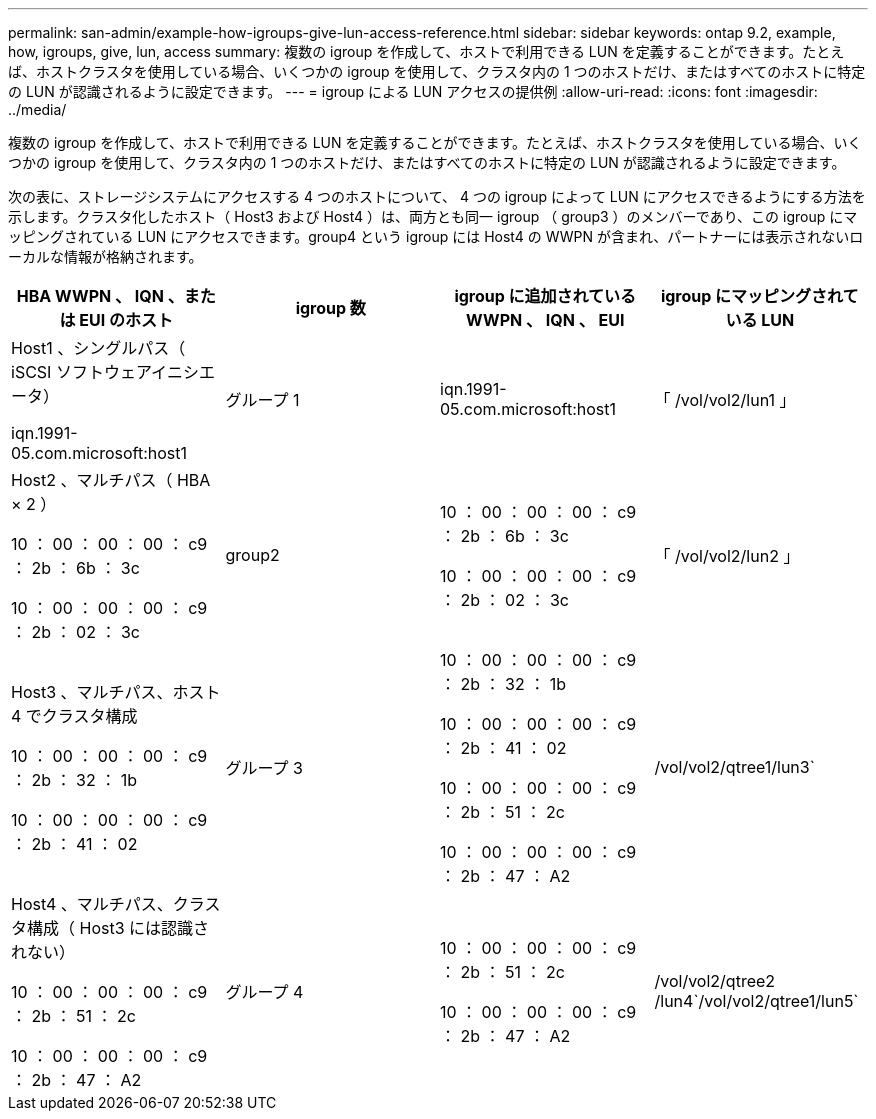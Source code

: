 ---
permalink: san-admin/example-how-igroups-give-lun-access-reference.html 
sidebar: sidebar 
keywords: ontap 9.2, example, how, igroups, give, lun, access 
summary: 複数の igroup を作成して、ホストで利用できる LUN を定義することができます。たとえば、ホストクラスタを使用している場合、いくつかの igroup を使用して、クラスタ内の 1 つのホストだけ、またはすべてのホストに特定の LUN が認識されるように設定できます。 
---
= igroup による LUN アクセスの提供例
:allow-uri-read: 
:icons: font
:imagesdir: ../media/


[role="lead"]
複数の igroup を作成して、ホストで利用できる LUN を定義することができます。たとえば、ホストクラスタを使用している場合、いくつかの igroup を使用して、クラスタ内の 1 つのホストだけ、またはすべてのホストに特定の LUN が認識されるように設定できます。

次の表に、ストレージシステムにアクセスする 4 つのホストについて、 4 つの igroup によって LUN にアクセスできるようにする方法を示します。クラスタ化したホスト（ Host3 および Host4 ）は、両方とも同一 igroup （ group3 ）のメンバーであり、この igroup にマッピングされている LUN にアクセスできます。group4 という igroup には Host4 の WWPN が含まれ、パートナーには表示されないローカルな情報が格納されます。

[cols="4*"]
|===
| HBA WWPN 、 IQN 、または EUI のホスト | igroup 数 | igroup に追加されている WWPN 、 IQN 、 EUI | igroup にマッピングされている LUN 


 a| 
Host1 、シングルパス（ iSCSI ソフトウェアイニシエータ）

iqn.1991-05.com.microsoft:host1
 a| 
グループ 1
 a| 
iqn.1991-05.com.microsoft:host1
 a| 
「 /vol/vol2/lun1 」



 a| 
Host2 、マルチパス（ HBA × 2 ）

10 ： 00 ： 00 ： 00 ： c9 ： 2b ： 6b ： 3c

10 ： 00 ： 00 ： 00 ： c9 ： 2b ： 02 ： 3c
 a| 
group2
 a| 
10 ： 00 ： 00 ： 00 ： c9 ： 2b ： 6b ： 3c

10 ： 00 ： 00 ： 00 ： c9 ： 2b ： 02 ： 3c
 a| 
「 /vol/vol2/lun2 」



 a| 
Host3 、マルチパス、ホスト 4 でクラスタ構成

10 ： 00 ： 00 ： 00 ： c9 ： 2b ： 32 ： 1b

10 ： 00 ： 00 ： 00 ： c9 ： 2b ： 41 ： 02
 a| 
グループ 3
 a| 
10 ： 00 ： 00 ： 00 ： c9 ： 2b ： 32 ： 1b

10 ： 00 ： 00 ： 00 ： c9 ： 2b ： 41 ： 02

10 ： 00 ： 00 ： 00 ： c9 ： 2b ： 51 ： 2c

10 ： 00 ： 00 ： 00 ： c9 ： 2b ： 47 ： A2
 a| 
/vol/vol2/qtree1/lun3`



 a| 
Host4 、マルチパス、クラスタ構成（ Host3 には認識されない）

10 ： 00 ： 00 ： 00 ： c9 ： 2b ： 51 ： 2c

10 ： 00 ： 00 ： 00 ： c9 ： 2b ： 47 ： A2
 a| 
グループ 4
 a| 
10 ： 00 ： 00 ： 00 ： c9 ： 2b ： 51 ： 2c

10 ： 00 ： 00 ： 00 ： c9 ： 2b ： 47 ： A2
 a| 
/vol/vol2/qtree2 /lun4`/vol/vol2/qtree1/lun5`

|===